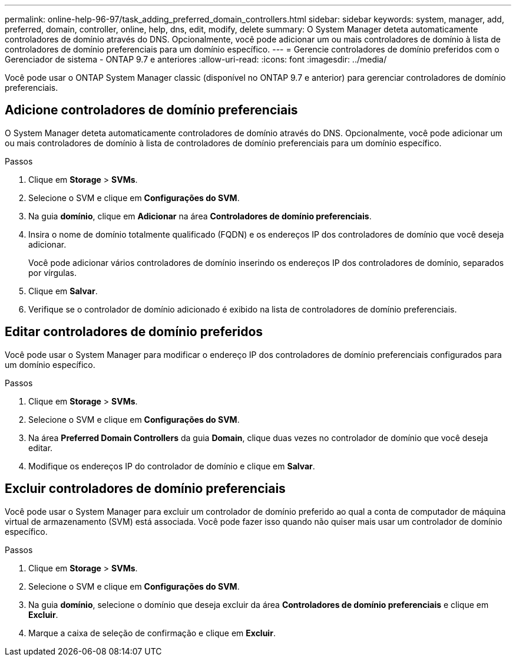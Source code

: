 ---
permalink: online-help-96-97/task_adding_preferred_domain_controllers.html 
sidebar: sidebar 
keywords: system, manager, add, preferred, domain, controller, online, help, dns, edit, modify, delete 
summary: O System Manager deteta automaticamente controladores de domínio através do DNS. Opcionalmente, você pode adicionar um ou mais controladores de domínio à lista de controladores de domínio preferenciais para um domínio específico. 
---
= Gerencie controladores de domínio preferidos com o Gerenciador de sistema - ONTAP 9.7 e anteriores
:allow-uri-read: 
:icons: font
:imagesdir: ../media/


[role="lead"]
Você pode usar o ONTAP System Manager classic (disponível no ONTAP 9.7 e anterior) para gerenciar controladores de domínio preferenciais.



== Adicione controladores de domínio preferenciais

O System Manager deteta automaticamente controladores de domínio através do DNS. Opcionalmente, você pode adicionar um ou mais controladores de domínio à lista de controladores de domínio preferenciais para um domínio específico.

.Passos
. Clique em *Storage* > *SVMs*.
. Selecione o SVM e clique em *Configurações do SVM*.
. Na guia *domínio*, clique em *Adicionar* na área *Controladores de domínio preferenciais*.
. Insira o nome de domínio totalmente qualificado (FQDN) e os endereços IP dos controladores de domínio que você deseja adicionar.
+
Você pode adicionar vários controladores de domínio inserindo os endereços IP dos controladores de domínio, separados por vírgulas.

. Clique em *Salvar*.
. Verifique se o controlador de domínio adicionado é exibido na lista de controladores de domínio preferenciais.




== Editar controladores de domínio preferidos

Você pode usar o System Manager para modificar o endereço IP dos controladores de domínio preferenciais configurados para um domínio específico.

.Passos
. Clique em *Storage* > *SVMs*.
. Selecione o SVM e clique em *Configurações do SVM*.
. Na área *Preferred Domain Controllers* da guia *Domain*, clique duas vezes no controlador de domínio que você deseja editar.
. Modifique os endereços IP do controlador de domínio e clique em *Salvar*.




== Excluir controladores de domínio preferenciais

Você pode usar o System Manager para excluir um controlador de domínio preferido ao qual a conta de computador de máquina virtual de armazenamento (SVM) está associada. Você pode fazer isso quando não quiser mais usar um controlador de domínio específico.

.Passos
. Clique em *Storage* > *SVMs*.
. Selecione o SVM e clique em *Configurações do SVM*.
. Na guia *domínio*, selecione o domínio que deseja excluir da área *Controladores de domínio preferenciais* e clique em *Excluir*.
. Marque a caixa de seleção de confirmação e clique em *Excluir*.

